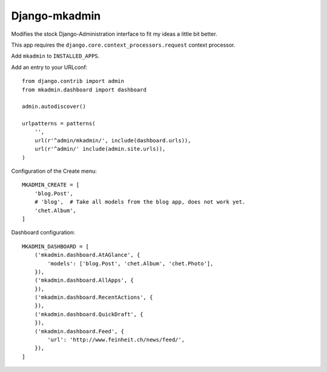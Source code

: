 Django-mkadmin
==============

Modifies the stock Django-Administration interface to fit my ideas a little
bit better.

This app requires the ``django.core.context_processors.request`` context
processor.

Add ``mkadmin`` to ``INSTALLED_APPS``.

Add an entry to your URLconf::

    from django.contrib import admin
    from mkadmin.dashboard import dashboard

    admin.autodiscover()

    urlpatterns = patterns(
        '',
        url(r'^admin/mkadmin/', include(dashboard.urls)),
        url(r'^admin/' include(admin.site.urls)),
    )

Configuration of the Create menu::

    MKADMIN_CREATE = [
        'blog.Post',
        # 'blog',  # Take all models from the blog app, does not work yet.
        'chet.Album',
    ]

Dashboard configuration::

    MKADMIN_DASHBOARD = [
        ('mkadmin.dashboard.AtAGlance', {
            'models': ['blog.Post', 'chet.Album', 'chet.Photo'],
        }),
        ('mkadmin.dashboard.AllApps', {
        }),
        ('mkadmin.dashboard.RecentActions', {
        }),
        ('mkadmin.dashboard.QuickDraft', {
        }),
        ('mkadmin.dashboard.Feed', {
            'url': 'http://www.feinheit.ch/news/feed/',
        }),
    ]
